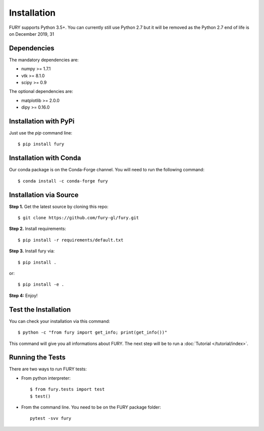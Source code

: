 ============
Installation
============

FURY supports Python 3.5+. You can currently still use Python 2.7 but it will be removed as the Python 2.7 end of life
is on December 2019, 31

Dependencies
------------

The mandatory dependencies are:

- numpy >= 1.7.1
- vtk >= 8.1.0
- scipy >= 0.9

The optional dependencies are:

- matplotlib >= 2.0.0
- dipy >= 0.16.0


Installation with PyPi
----------------------

Just use the `pip` command line::

    $ pip install fury

Installation with Conda
-----------------------

Our conda package is on the Conda-Forge channel. You will need to run the following command::

    $ conda install -c conda-forge fury

Installation via Source
-----------------------

**Step 1.** Get the latest source by cloning this repo::

    $ git clone https://github.com/fury-gl/fury.git

**Step 2.** Install requirements::

    $ pip install -r requirements/default.txt

**Step 3.** Install fury via::

    $ pip install .

or::

    $ pip install -e .

**Step 4:** Enjoy!

Test the Installation
---------------------

You can check your installation via this command::

    $ python -c "from fury import get_info; print(get_info())"

This command will give you all informations about FURY. The next step will be to run a :doc:`Tutorial </tutorial/index>`.

Running the Tests
-----------------

There are two ways to run FURY tests:

- From python interpreter::

    $ from fury.tests import test
    $ test()

- From the command line. You need to be on the FURY package folder::

    pytest -svv fury